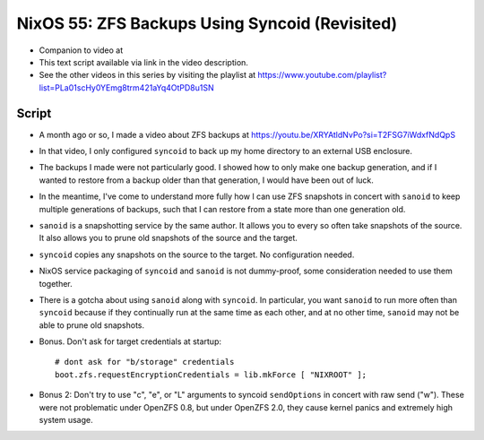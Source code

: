 NixOS 55: ZFS Backups Using Syncoid (Revisited)
===============================================

- Companion to video at

- This text script available via link in the video description.

- See the other videos in this series by visiting the playlist at
  https://www.youtube.com/playlist?list=PLa01scHy0YEmg8trm421aYq4OtPD8u1SN

Script
------

- A month ago or so, I made a video about ZFS backups at
  https://youtu.be/XRYAtldNvPo?si=T2FSG7iWdxfNdQpS

- In that video, I only configured ``syncoid`` to back up my home directory to
  an external USB enclosure.

- The backups I made were not particularly good.  I showed how to only make one
  backup generation, and if I wanted to restore from a backup older than that
  generation, I would have been out of luck.

- In the meantime, I've come to understand more fully how I can use ZFS
  snapshots in concert with ``sanoid`` to keep multiple generations of backups,
  such that I can restore from a state more than one generation old.

- ``sanoid`` is a snapshotting service by the same author.  It allows you to
  every so often take snapshots of the source.  It also allows you to prune old
  snapshots of the source and the target.

- ``syncoid`` copies any snapshots on the source to the target.  No
  configuration needed.

- NixOS service packaging of ``syncoid`` and ``sanoid`` is not dummy-proof,
  some consideration needed to use them together.

- There is a gotcha about using ``sanoid`` along with ``syncoid``.  In
  particular, you want ``sanoid`` to run more often than ``syncoid`` because if
  they continually run at the same time as each other, and at no other time,
  ``sanoid`` may not be able to prune old snapshots.

- Bonus.  Don't ask for target credentials at startup::

    # dont ask for "b/storage" credentials
    boot.zfs.requestEncryptionCredentials = lib.mkForce [ "NIXROOT" ];
    
- Bonus 2: Don't try to use "c", "e", or "L" arguments to syncoid
  ``sendOptions`` in concert with raw send ("w").  These were not problematic
  under OpenZFS 0.8, but under OpenZFS 2.0, they cause kernel panics and
  extremely high system usage.
